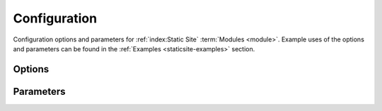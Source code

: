 .. _staticsite:
.. _staticsite-configuration:

#############
Configuration
#############

Configuration options and parameters for :ref:`index:Static Site` :term:`Modules <module>`.
Example uses of the options and parameters can be found in the :ref:`Examples <staticsite-examples>` section.



*******
Options
*******

.. data:: build_output
  :type: str | None
  :value: None
  :noindex:

  Overrides default directory of top-level path setting.

  .. rubric:: Example
  .. code-block:: yaml

    options:
      build_output: dist

.. data:: build_steps
  :type: list[str]
  :value: []
  :noindex:

  The steps to run during the build portion of deployment.

  .. rubric:: Example
  .. code-block:: yaml

    options:
      build_steps:
        - npm ci
        - npm run build

.. data:: extra_files
  :type: list[dict[str, str | dict[str, Any]]]
  :value: []
  :noindex:

  Specifies extra files that should be uploaded to S3 after the build.

  Use ``extra_files`` if you want to have a single build artifact that can be used
  in many environments. These files should be excluded from source hashing and the build
  system. The end result is that you have a build artifact that can be deployed in any
  environment and behave exactly the same.

  See :ref:`Extra Files <static-extra-files>` for more details.

  .. rubric:: Example
  .. code-block:: yaml

    options:
      extra_files:
        - name: config.json # yaml or other text files are supported
          content: # this object will be json or yaml serialized
            endpoint: ${var api_endpoint.${env DEPLOY_ENVIRONMENT}}
        - name: config.any
          content_type: text/yaml # Explicit content type
          content:
            endpoint: ${var api_endpoint.${env DEPLOY_ENVIRONMENT}}
        - name: logo.png
          content_type: image/png
          file: logo-${env DEPLOY_ENVIRONMENT}.png # a reference to an existing file

  The example above produces a file named ``config.json`` with the contents below and a
  ``logo.png`` file.

  .. code-block:: json

    {
      "endpoint": "<api_endpoint value>"
    }

  .. versionadded:: 1.9.0

.. data:: pre_build_steps
  :type: list[dict[str, str]]
  :value: []
  :noindex:

  Commands to be run before generating the hash of files.

  .. rubric:: Example
  .. code-block:: yaml

    options:
      pre_build_steps:
        - command: npm ci
          cwd: ../myothermodule # directory relative to top-level path setting
        - command: npm run export
          cwd: ../myothermodule

.. data:: source_hashing
  :type: dict[str, str]
  :value: {}
  :noindex:

  Overrides for source hash collection and tracking

  .. rubric:: Example
  .. code-block:: yaml

    options:
      source_hashing:
        enabled: true # if false, build & upload will occur on every deploy
        parameter: /${namespace}/myparam # defaults to <namespace>-<name/path>-hash
        directories: # overrides default hash directory of top-level path setting
          - path: ./
          - path: ../common
            # Additional (gitignore-format) exclusions to
            # hashing (.gitignore files are loaded automatically)
            exclusions:
              - foo/*


**********
Parameters
**********

.. data:: cloudformation_service_role
  :type: str | None
  :value: None
  :noindex:

  IAM Role ARN that CloudFormation will use when creating, deleting and updating
  the CloudFormation stack resources.

  See the `AWS CloudFormation service role <https://docs.aws.amazon.com/AWSCloudFormation/latest/UserGuide/using-iam-servicerole.html?icmpid=docs_cfn_console>`__ for more information.

  .. rubric:: Example
  .. code-block:: yaml

    parameters:
      cloudformation_service_role: arn:aws:iam::123456789012:role/name

.. data:: namespace
  :type: str
  :noindex:

  The unique namespace for the deployment.

  .. rubric:: Example
  .. code-block:: yaml

    parameters:
      namespace: my-awesome-website-${env DEPLOY_ENVIRONMENT}

.. _staticsite_acmcert_arn:

.. data:: staticsite_acmcert_arn
  :type: str | None
  :value: None
  :noindex:

  The certificate arn used for any alias domains supplied.
  This is a requirement when supplying any custom domain.

  .. rubric:: Example
  .. code-block:: yaml

    parameters:
      staticsite_acmcert_arn: arn:aws:acm:<region>:<account-id>:certificate/<cert>

.. data:: staticsite_aliases
  :type: str | None
  :value: None
  :noindex:

  Any custom domains that should be added to the CloudFront Distribution.
  This should be represented as a comma delimited list of domains.

  Requires staticsite_acmcert_arn_.

  .. rubric:: Example
  .. code-block:: yaml

    parameters:
      staticsite_aliases: example.com,foo.example.com

.. _staticsite_auth_at_edge:

.. data:: staticsite_auth_at_edge
  :type: bool
  :value: False
  :noindex:

  *Auth@Edge* make the static site *private* by placing it behind an authorization wall.
  See :ref:`Auth@Edge` for more details.

  .. rubric:: Example
  .. code-block:: yaml

    parameters:
      staticsite_auth_at_edge: true

  .. versionadded:: 1.5.0

.. _staticsite_cf_disable:

.. data:: staticsite_cf_disable
  :type: bool
  :value: False
  :noindex:

  Whether deployment of the CloudFront Distribution should be disabled.

  Useful for a development site as it makes it accessible via an S3 url with a much shorter launch time.
  This cannot be set to ``true`` when using :ref:`Auth@Edge`.

  .. rubric:: Example
  .. code-block:: yaml

    parameters:
      staticsite_cf_disable: false

  .. versionadded:: 1.5.0

.. data:: staticsite_compress
  :type: bool
  :value: True
  :noindex:

  Whether the CloudFront default cache behavior will automatically compress certain files.

  .. rubric:: Example
  .. code-block:: yaml

    parameters:
      staticsite_compress: false

.. data:: staticsite_cookie_settings
  :type: dict[str, str] | None
  :value: {"idToken": "Path=/; Secure; SameSite=Lax", "accessToken": "Path=/; Secure; SameSite=Lax", "refreshToken": "Path=/; Secure; SameSite=Lax", "nonce": "Path=/; Secure; HttpOnly; Max-Age=1800; SameSite=Lax"}
  :noindex:

  The default cookie settings for retrieved tokens and generated nonce's.

  Requires staticsite_auth_at_edge_.

  .. rubric:: Example
  .. code-block:: yaml

    parameters:
      staticsite_cookie_settings:
        idToken: "Path=/; Secure; SameSite=Lax"
        accessToken: "Path=/; Secure; SameSite=Lax"
        refreshToken: "Path=/; Secure; SameSite=Lax"
        nonce: "Path=/; Secure; HttpOnly; Max-Age=1800; SameSite=Lax"

  .. versionadded:: 1.5.0

.. _staticsite_create_user_pool:

.. data:: staticsite_create_user_pool
  :type: bool
  :value: False
  :noindex:

  Whether to create a User Pool for the :ref:`Auth@Edge` configuration.

  Requires staticsite_auth_at_edge_.

  .. rubric:: Example
  .. code-block:: yaml

    parameters:
      staticsite_create_user_pool: true

  .. versionadded:: 1.5.0

.. _staticsite_custom_error_responses:

.. data:: staticsite_custom_error_responses
  :type: list[dict[str, int | str]]
  :value: []
  :noindex:

  Define custom error responses.

  .. rubric:: Example
  .. code-block:: yaml

    parameters:
      staticsite_custom_error_responses:
        - ErrorCode: 404
          ResponseCode: 200
          ResponsePagePath: /index.html

.. data:: staticsite_enable_cf_logging
  :type: bool
  :value: True
  :noindex:

  Whether logging should be enabled for the CloudFront distribution.

  .. rubric:: Example
  .. code-block:: yaml

    parameters:
      staticsite_enable_cf_logging: true

.. data:: staticsite_http_headers
  :type: dict[str, str] | None
  :value: {"Content-Security-Policy": "default-src https: 'unsafe-eval' 'unsafe-inline'; font-src 'self' 'unsafe-inline' 'unsafe-eval' data: https:; object-src 'none'; connect-src 'self' https://*.amazonaws.com https://*.amazoncognito.com", "Strict-Transport-Security": "max-age=31536000;  includeSubdomains; preload", "Referrer-Policy": "same-origin", "X-XSS-Protection": "1; mode=block", "X-Frame-Options": "DENY", "X-Content-Type-Options": "nosniff"}
  :noindex:

  Headers that should be sent with each origin response.

  Requires staticsite_auth_at_edge_.

  .. note::
    Please note that the Content-Security-Policy is intentionally lax to allow for Single Page Application framework's to work as expected.
    Review your Content Security Policy for your project and update these as need be to match.

  .. rubric:: Example
  .. code-block:: yaml

    parameters:
      staticsite_http_headers:
        Content-Security-Policy: "default-src https: 'unsafe-eval' 'unsafe-inline'; font-src 'self' 'unsafe-inline' 'unsafe-eval' data: https:; object-src 'none'; connect-src 'self' https://*.amazonaws.com https://*.amazoncognito.com"
        Strict-Transport-Security: "max-age=31536000;  includeSubdomains; preload"
        Referrer-Policy: "same-origin"
        X-XSS-Protection: "1; mode=block"
        X-Frame-Options: "DENY"
        X-Content-Type-Options: "nosniff"

  .. versionadded:: 1.5.0

.. data:: staticsite_lambda_function_associations
  :type: list[dict[str, str]]
  :value: []
  :noindex:

  This section allows the user to deploy custom *Lambda@Edge* associations with their pre-build function versions.
  This takes precedence over staticsite_rewrite_directory_index_ and cannot currently be used with staticsite_auth_at_edge_.

  .. rubric:: Example
  .. code-block:: yaml

    parameters:
      staticsite_lambda_function_associations:
        - type: origin-request
          arn: arn:aws:lambda:<region>:<account-id>:function:<function>:<version>

.. data:: staticsite_non_spa
  :type: bool
  :value: False
  :noindex:

  Whether this site is a single page application (*SPA*).

  A custom error response directing ``ErrorCode: 404`` to the primary ``/index.html`` as a ``ResponseCode: 200`` is added, allowing the *SPA* to take over error handling.
  If you are not running an *SPA*, setting this to ``true`` will prevent this custom error from being added.
  If provided, staticsite_custom_error_responses_ takes precedence over this setting.

  Requires staticsite_auth_at_edge_.

  .. rubric:: Example
  .. code-block:: yaml

    parameters:
      staticsite_non_spa: true

  .. versionadded:: 1.5.0

.. data:: staticsite_oauth_scopes
  :type: list[str] | None
  :value: ["phone", "email", "profile", "openid", "aws.cognito.signin.user.admin"]
  :noindex:

  Scope is a mechanism in OAuth 2.0 to limit an application's access to a user's account.
  An application can request one or more scopes.
  This information is then presented to the user in the consent screen and the access token issued to the application will be limited to the scopes granted.

  Requires staticsite_auth_at_edge_.

  .. rubric:: Example
  .. code-block:: yaml

    parameters:
      staticsite_oauth_scopes:
        - phone
        - email
        - profile
        - openid
        - aws.cognito.signin.user.admin

  .. versionadded:: 1.5.0

.. data:: staticsite_redirect_path_auth_refresh
  :type: str | None
  :value: "/refreshauth"
  :noindex:

  The path that a user is redirected to when their authorization tokens have expired (1 hour).

  Requires staticsite_auth_at_edge_.

  .. rubric:: Example
  .. code-block:: yaml

    parameters:
      staticsite_redirect_path_auth_refresh: /refreshauth

  .. versionadded:: 1.5.0

.. data:: staticsite_redirect_path_sign_in
  :type: str | None
  :value: "/parseauth"
  :noindex:

  The path that a user is redirected to after sign-in.
  This corresponds with the ``parseauth`` *Lambda@Edge* function which will parse the authentication details and verify the reception.

  Requires staticsite_auth_at_edge_.

  .. rubric:: Example
  .. code-block:: yaml

    parameters:
      staticsite_redirect_path_sign_in: /parseauth

  .. versionadded:: 1.5.0

.. data:: staticsite_redirect_path_sign_out
  :type: str | None
  :value: "/"
  :noindex:

  The path that a user is redirected to after sign-out.
  This typically should be the root of the site as the user will be asked to re-login.

  Requires staticsite_auth_at_edge_.

  .. rubric:: Example
  .. code-block:: yaml

    parameters:
      staticsite_redirect_path_sign_out: /

  .. versionadded:: 1.5.0

.. _staticsite_rewrite_directory_index:

.. data:: staticsite_rewrite_directory_index
  :type: str | None
  :value: None
  :noindex:

  Deploy a *Lambda@Edge* function designed to rewrite directory indexes, e.g. supports accessing urls such as ``example.org/foo/``

  .. rubric:: Example
  .. code-block:: yaml

    parameters:
      staticsite_rewrite_directory_index: index.html

.. data:: staticsite_role_boundary_arn
  :type: str | None
  :value: None
  :noindex:

  Defines an IAM Managed Policy that will be set as the permissions boundary for any IAM Roles created to support the site.
  (e.g. when using staticsite_auth_at_edge_ or staticsite_rewrite_directory_index_)

  .. rubric:: Example
  .. code-block:: yaml

    parameters:
      staticsite_role_boundary_arn: arn:aws:iam::<account-id>:policy/<policy>

  .. versionadded:: 1.8.0

.. data:: staticsite_sign_out_url
  :type: str | None
  :value: "/signout"
  :noindex:

  The path a user should access to sign themselves out of the application.

  Requires staticsite_auth_at_edge_.

  .. rubric:: Example
  .. code-block:: yaml

    parameters:
      staticsite_sign_out_url: /signout

  .. versionadded:: 1.5.0

.. data:: staticsite_supported_identity_providers
  :type: str | None
  :value: "COGNITO"
  :noindex:

  A comma delimited list of the User Pool client identity providers.

  Requires staticsite_auth_at_edge_.

  .. rubric:: Example
  .. code-block:: yaml

    parameters:
      staticsite_supported_identity_providers: facebook,onelogin

  .. versionadded:: 1.5.0

.. data:: staticsite_user_pool_arn
  :type: str | None
  :value: None
  :noindex:

  The ARN of a pre-existing Cognito User Pool to use with :ref:`Auth@Edge`.

  Requires staticsite_auth_at_edge_.

  .. rubric:: Example
  .. code-block:: yaml

    parameters
      staticsite_user_pool_arn: arn:aws:cognito-idp:<region>:<account-id>:userpool/<pool>

  .. versionadded:: 1.5.0

.. data:: staticsite_additional_redirect_domains
  :type: str | None
  :value: None
  :noindex:

  Additional domains (beyond the `staticsite_aliases` domains or the CloudFront URL if no aliases are provided) that will be authorized by the :ref:`Auth@Edge` UserPool AppClient.
  This parameter typically won't be needed in production environments, but can be useful in development environments to allow bypassing Runway Auth@Edge.

  This should be represented as a comma delimited list of domains with protocols.
  Requires staticsite_auth_at_edge_.

  .. rubric:: Example
  .. code-block:: yaml

    parameters:
      staticsite_additional_redirect_domains: http://localhost:3000

  .. versionadded:: 1.14.0

.. data:: staticsite_web_acl
  :type: str | None
  :value: None
  :noindex:

  The ARN of a `web access control list (web ACL) <https://docs.aws.amazon.com/waf/latest/developerguide/web-acl.html>`__ to associate with the CloudFront Distribution.

  .. rubric:: Example
  .. code-block:: yaml

    parameters:
      staticsite_web_acl: arn:aws:waf::<account-id>:certificate/<cert>

.. data:: staticsite_required_group
  :type: str | None
  :value: None
  :noindex:

  Name of Cognito User Pool group of which users must be a member to be granted access to the site.
  Omit to allow all UserPool users to have access.

  Requires staticsite_auth_at_edge_.

  .. rubric:: Example
  .. code-block:: yaml

    parameters:
      staticsite_required_group: AuthorizedUsers

  .. versionadded:: 1.5.0
